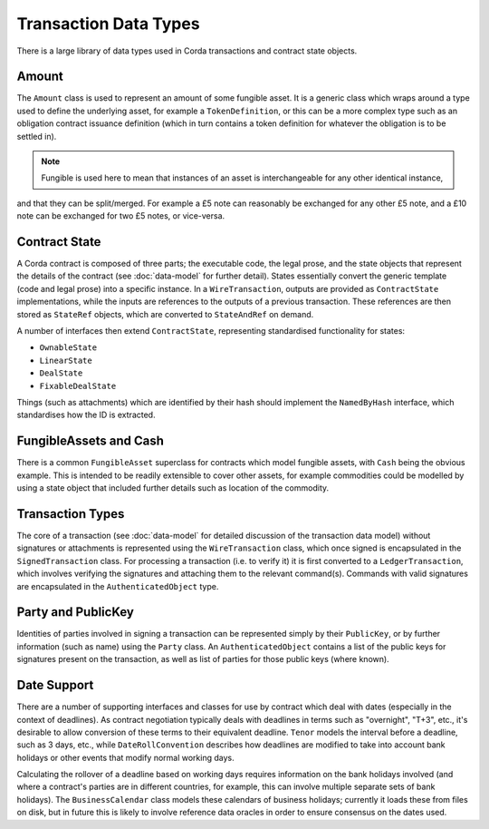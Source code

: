 Transaction Data Types
======================

There is a large library of data types used in Corda transactions and contract state objects.

Amount
------

The ``Amount`` class is used to represent an amount of some fungible asset. It is a generic class which wraps around
a type used to define the underlying asset, for example a ``TokenDefinition``, or this can be a more complex type
such as an obligation contract issuance definition (which in turn contains a token definition for whatever the obligation
is to be settled in).

.. note:: Fungible is used here to mean that instances of an asset is interchangeable for any other identical instance,
and that they can be split/merged. For example a £5 note can reasonably be exchanged for any other £5 note, and a
£10 note can be exchanged for two £5 notes, or vice-versa.

Contract State
--------------

A Corda contract is composed of three parts; the executable code, the legal prose, and the state objects that represent
the details of the contract (see :doc:`data-model` for further detail). States essentially convert the generic template
(code and legal prose) into a specific
instance. In a ``WireTransaction``, outputs are provided as ``ContractState`` implementations, while the inputs are
references to the outputs of a previous transaction. These references are then stored as ``StateRef`` objects, which are
converted to ``StateAndRef`` on demand.

A number of interfaces then extend ``ContractState``, representing standardised functionality for states:

* ``OwnableState``
* ``LinearState``
* ``DealState``
* ``FixableDealState``

Things (such as attachments) which are identified by their hash should implement the ``NamedByHash`` interface,
which standardises how the ID is extracted.

FungibleAssets and Cash
-----------------------

There is a common ``FungibleAsset`` superclass for contracts which model fungible assets, with ``Cash`` being the obvious
example. This is intended to be readily extensible to cover other assets, for example commodities could be modelled by
using a state object that included further details such as location of the commodity.

Transaction Types
-----------------

The core of a transaction (see :doc:`data-model` for detailed discussion of the transaction data model) without
signatures or attachments is represented using the ``WireTransaction`` class, which once signed is encapsulated in the
``SignedTransaction`` class. For processing a transaction (i.e. to verify it) it is first converted to a
``LedgerTransaction``, which involves verifying the signatures and attaching them to the relevant command(s). Commands
with valid signatures are encapsulated in the ``AuthenticatedObject`` type.

Party and PublicKey
-------------------

Identities of parties involved in signing a transaction can be represented simply by their ``PublicKey``, or by further
information (such as name) using the ``Party`` class. An ``AuthenticatedObject`` contains a list of the public keys
for signatures present on the transaction, as well as list of parties for those public keys (where known).

Date Support
------------

There are a number of supporting interfaces and classes for use by contract which deal with dates (especially in the
context of deadlines). As contract negotiation typically deals with deadlines in terms such as "overnight", "T+3",
etc., it's desirable to allow conversion of these terms to their equivalent deadline. ``Tenor`` models the interval
before a deadline, such as 3 days, etc., while ``DateRollConvention`` describes how deadlines are modified to take
into account bank holidays or other events that modify normal working days.

Calculating the rollover of a deadline based on working days requires information on the bank holidays involved
(and where a contract's parties are in different countries, for example, this can involve multiple separate sets of
bank holidays). The ``BusinessCalendar`` class models these calendars of business holidays; currently it loads these
from files on disk, but in future this is likely to involve reference data oracles in order to ensure consensus on the
dates used.
